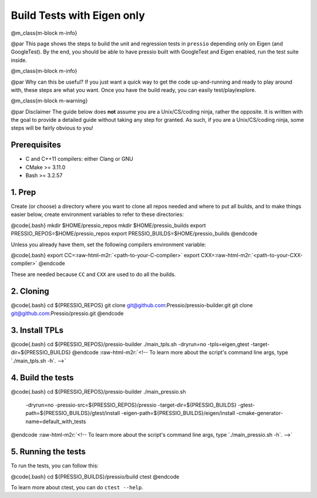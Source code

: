 .. role:: raw-html-m2r(raw)
   :format: html


Build Tests with Eigen only
===========================

@m_class{m-block m-info}

@par
This page shows the steps to build the unit and regression tests
in ``pressio`` depending only on Eigen (and GoogleTest).
By the end, you should be able to have pressio built
with GoogleTest and Eigen enabled, run the test suite inside.

@m_class{m-block m-info}

@par Why can this be useful?
If you just want a quick way to get the code up-and-running and
ready to play around with, these steps are what you want.
Once you have the build ready, you can easily test/play/explore.

@m_class{m-block m-warning}

@par Disclaimer
The guide below does **not** assume you are
a Unix/CS/coding ninja, rather the opposite. It is written with the goal
to provide a detailed guide without taking any step for granted.
As such, if you are a Unix/CS/coding ninja, some steps will be fairly obvious to you!

Prerequisites
-------------


* C and C++11 compilers: either Clang or GNU
* CMake >= 3.11.0
* Bash >= 3.2.57

1. Prep
-------

Create (or choose) a directory where you want to clone all repos needed and where to put all builds,
and to make things easier below, create environment variables to refer to these directories:

@code{.bash}
mkdir $HOME/pressio_repos
mkdir $HOME/pressio_builds
export PRESSIO_REPOS=$HOME/pressio_repos
export PRESSIO_BUILDS=$HOME/pressio_builds
@endcode

Unless you already have them, set the following compilers environment variable:

@code{.bash}
export CC=\ :raw-html-m2r:`<path-to-your-C-compiler>`
export CXX=\ :raw-html-m2r:`<path-to-your-CXX-compiler>`
@endcode

These are needed because ``CC`` and ``CXX`` are used to do all the builds.

2. Cloning
----------

@code{.bash}
cd ${PRESSIO_REPOS}
git clone git@github.com:Pressio/pressio-builder.git
git clone git@github.com:Pressio/pressio.git
@endcode

3. Install TPLs
---------------

@code{.bash}
cd ${PRESSIO_REPOS}/pressio-builder
./main_tpls.sh -dryrun=no -tpls=eigen,gtest -target-dir=${PRESSIO_BUILDS}
@endcode
:raw-html-m2r:`<!-- To learn more about the script's command line args, type `./main_tpls.sh -h`. -->`

4. Build the tests
------------------

@code{.bash}
cd ${PRESSIO_REPOS}/pressio-builder
./main_pressio.sh \
    -dryrun=no \
    -pressio-src=${PRESSIO_REPOS}/pressio \
    -target-dir=${PRESSIO_BUILDS} \
    -gtest-path=${PRESSIO_BUILDS}/gtest/install \
    -eigen-path=${PRESSIO_BUILDS}/eigen/install
    -cmake-generator-name=default_with_tests
@endcode
:raw-html-m2r:`<!-- To learn more about the script's command line args, type `./main_pressio.sh -h`. -->`

5. Running the tests
--------------------

To run the tests, you can follow this:

@code{.bash}
cd ${PRESSIO_BUILDS}/pressio/build
ctest
@endcode

To learn more about ctest, you can do ``ctest --help``.
